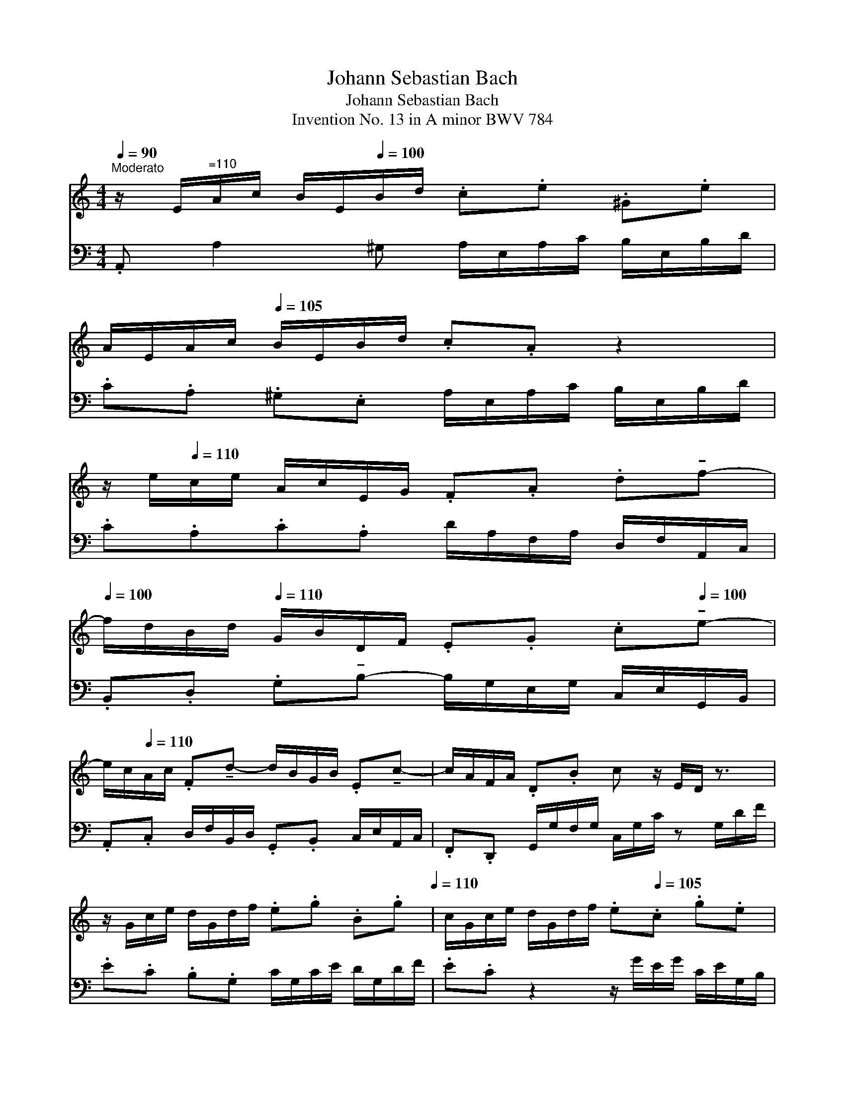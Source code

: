 X:1
T:Johann Sebastian Bach
T:Johann Sebastian Bach
T: Invention No. 13 in A minor BWV 784
%%score 1 2
L:1/8
Q:1/4=90
M:4/4
K:C
V:1 treble 
V:2 bass 
V:1
"^Moderato" z/"_" E/"^=110"A/c/ B/E/[Q:1/4=100]B/d/ .c.e .^G.e | %1
 A/E/A/c/[Q:1/4=105] B/E/B/d/ .c.A z2 | %2
 z/ e/[Q:1/4=110]c/e/ A/c/E/G/ .F.A .d!tenuto!f-[Q:1/4=100] | %3
 f/d/B/d/[Q:1/4=110] G/B/D/F/ .E.G .c[Q:1/4=100]!tenuto!e- | %4
 e/c/[Q:1/4=110]A/c/ .F!tenuto!d- d/B/G/B/ .E!tenuto!c- | c/A/F/A/ .D.B c z/ E/D/ z3/2 | %6
 z/ G/c/e/ d/G/d/f/ .e.g .B.g[Q:1/4=105][Q:1/4=110] | c/G/c/e/ d/G/d/f/ .e[Q:1/4=105].c .g.e | %8
[Q:1/4=112] c'/a/e/a/[Q:1/4=115] c/e/A/c/ .d.^f.a[Q:1/4=110].c' | %9
 b/g/[Q:1/4=115]d/g/ B/d/G/B/ .c.e.g[Q:1/4=110].b | %10
 a/^f/^d/f/ B/d/^F/A/ .G!tenuto!g-"_dim." g/e/c/e/[Q:1/4=115] | %11
 .A!tenuto!^f- f/d/B/d/ .G!tenuto!e- e/c/A/c/ | %12
[Q:1/4=105] ^F/g/^f/e/ ^d/[Q:1/4=110]f/B/d/ e z3[Q:1/4=110] | %13
 z/"_" g/[Q:1/4=105]_b/g/ e/g/^c/e/[Q:1/4=115] g/e/c/e/ A/ z3/2 | %14
 z/ f/a/f/[Q:1/4=110] d/f/B/d/[Q:1/4=105] f/d/B/[Q:1/4=115]d/ G/ z3/2 | %15
 z/"_dim." e/g/e/ c/e/A/c/[Q:1/4=105] _e/c/A/c/[Q:1/4=115] ^F/ z3/2 | %16
 z/ d/f/d/ B/d/^G/B/[Q:1/4=110] d/B/G/B/[Q:1/4=105] E/ z3/2 | %17
 z/"_" E/[Q:1/4=115]A/c/ B/E/B/d/ .c.A .^G.E | A/c/e/c/ A/c/^F/A/ c/A/F/A/[Q:1/4=110] ^D/c/B/A/ | %19
 ^G/B/[Q:1/4=115]d/B/ G/B/D/F/ =G/F/D/F/ B,/F/E/D/ | %20
 C/E/A/E/ C/E/A,/C/[Q:1/4=105] _E/C/A,/C/ ^F,/C/[Q:1/4=110]B,/A,/ | %21
 .^G,.B .^G.E z/"_cresc." E/A/c/ B/E/B/d/[Q:1/4=115] | c/A/c/e/ d/B/d/f/ e/c/e/g/ f/e/d/c/ | %23
 B/c/d/e/[Q:1/4=110] f/d/^g/d/"_" b/d/c/a/[Q:1/4=115] f/d/B/d/ | %24
 ^G/B/c/A/[Q:1/4=105] E/A/B/G/ A/[Q:1/4=100]E/C/E/ !fermata!A,2 || %25
V:2
 .A,, A,2 ^G, A,/E,/A,/C/ B,/E,/B,/D/ | .C.A, .^G,.E, A,/E,/A,/C/ B,/E,/B,/D/ | %2
 .C.A,.C.A, D/A,/F,/A,/ D,/F,/A,,/C,/ | .B,,.D, .G,!tenuto!B,- B,/G,/E,/G,/ C,/E,/G,,/B,,/ | %4
 .A,,.C, D,/F,/B,,/D,/ .G,,.B,, C,/E,/A,,/C,/ | .F,,.D,, G,,/G,/F,/G,/"^" C,/G,/C/ z G,/D/F/ | %6
 .E.C .B,.G, C/G,/C/E/ D/G,/D/F/ | .E.C z2 z/ G/E/G/ C/E/G,/B,/ | %8
 .A,.C .E.G ^F/A/D/F/ A,/D/^F,/A,/ | .G,.B, .D.^F E/G/C/E/ G,/C/E,/G,/ | %10
 .^F,.A, .B,.^D z/ E/C/E/ A,/C/E/G/ | ^F/D/B,/D/ G,/B,/D/F/ E/C/A,/C/ ^F,/A,/C- | %12
 C/B,/C/A,/ .B,.B,, E,/E/B,/G,/ E,/B,,/G,,/B,,/ | .E,,.E, .G,._B, _D, z3/2 G/F/E/ | %14
 .D.D,.F,.^G, B,, z3/2 F/E/D/ | .C.C,.E,.^F, A,, z3/2 E/^D/^C/ | .B,.B,,.D,.F, ^G,, z3/2 D/C/B,/ | %17
 .C.A, .^G,.E, A,/E,/A,/C/ B,/E,/B,/D/ | C/E/A/E/ C/E/A,/C/ ^F,/A,/C/A,/ F,/A,/^D,/F,/ | %19
 .E,.^G,.B,.G, .E,.B,, .^G,,.E,, | .A,,.C,.E,.C, .A,,.C,^D,, z | %21
 z/ B,/^G,/E,/ D,/B,/G,/D,/ .C,.E, .^G,,.E, | .A,,.^F, .B,,.^G, .C,.A, .D,._B, | %23
 ._A,.=F, .D,.B,, .^G,,.A,, .D,,.E,, | .F,,.^D,, .E,,.E, !fermata!A,,4 || %25

